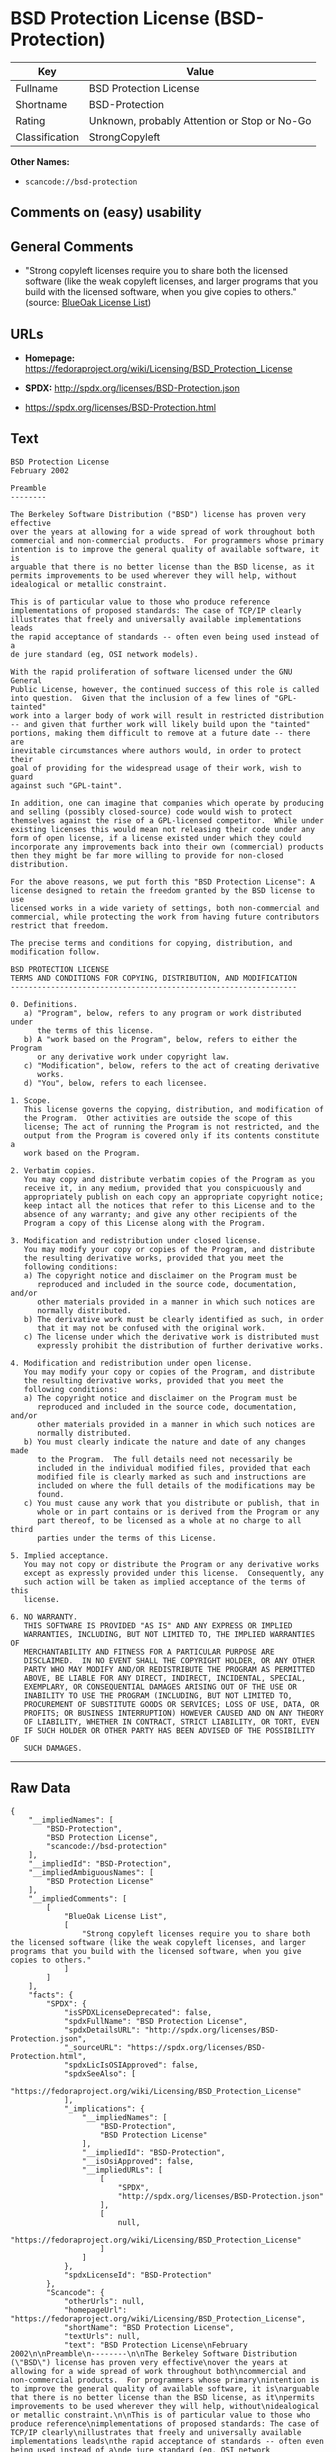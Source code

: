 * BSD Protection License (BSD-Protection)

| Key              | Value                                          |
|------------------+------------------------------------------------|
| Fullname         | BSD Protection License                         |
| Shortname        | BSD-Protection                                 |
| Rating           | Unknown, probably Attention or Stop or No-Go   |
| Classification   | StrongCopyleft                                 |

*Other Names:*

- =scancode://bsd-protection=

** Comments on (easy) usability

** General Comments

- "Strong copyleft licenses require you to share both the licensed
  software (like the weak copyleft licenses, and larger programs that
  you build with the licensed software, when you give copies to others."
  (source: [[https://blueoakcouncil.org/copyleft][BlueOak License
  List]])

** URLs

- *Homepage:*
  https://fedoraproject.org/wiki/Licensing/BSD_Protection_License

- *SPDX:* http://spdx.org/licenses/BSD-Protection.json

- https://spdx.org/licenses/BSD-Protection.html

** Text

#+BEGIN_EXAMPLE
  BSD Protection License
  February 2002

  Preamble
  --------

  The Berkeley Software Distribution ("BSD") license has proven very effective
  over the years at allowing for a wide spread of work throughout both
  commercial and non-commercial products.  For programmers whose primary
  intention is to improve the general quality of available software, it is
  arguable that there is no better license than the BSD license, as it
  permits improvements to be used wherever they will help, without
  idealogical or metallic constraint.

  This is of particular value to those who produce reference
  implementations of proposed standards: The case of TCP/IP clearly
  illustrates that freely and universally available implementations leads
  the rapid acceptance of standards -- often even being used instead of a
  de jure standard (eg, OSI network models).

  With the rapid proliferation of software licensed under the GNU General
  Public License, however, the continued success of this role is called
  into question.  Given that the inclusion of a few lines of "GPL-tainted"
  work into a larger body of work will result in restricted distribution
  -- and given that further work will likely build upon the "tainted"
  portions, making them difficult to remove at a future date -- there are
  inevitable circumstances where authors would, in order to protect their
  goal of providing for the widespread usage of their work, wish to guard
  against such "GPL-taint".

  In addition, one can imagine that companies which operate by producing
  and selling (possibly closed-source) code would wish to protect
  themselves against the rise of a GPL-licensed competitor.  While under
  existing licenses this would mean not releasing their code under any
  form of open license, if a license existed under which they could
  incorporate any improvements back into their own (commercial) products
  then they might be far more willing to provide for non-closed distribution.

  For the above reasons, we put forth this "BSD Protection License": A
  license designed to retain the freedom granted by the BSD license to use
  licensed works in a wide variety of settings, both non-commercial and
  commercial, while protecting the work from having future contributors
  restrict that freedom.

  The precise terms and conditions for copying, distribution, and
  modification follow.

  BSD PROTECTION LICENSE
  TERMS AND CONDITIONS FOR COPYING, DISTRIBUTION, AND MODIFICATION
  ----------------------------------------------------------------

  0. Definitions.
     a) "Program", below, refers to any program or work distributed under
        the terms of this license.
     b) A "work based on the Program", below, refers to either the Program
        or any derivative work under copyright law.
     c) "Modification", below, refers to the act of creating derivative
        works.
     d) "You", below, refers to each licensee.

  1. Scope.
     This license governs the copying, distribution, and modification of
     the Program.  Other activities are outside the scope of this
     license; The act of running the Program is not restricted, and the
     output from the Program is covered only if its contents constitute a
     work based on the Program.

  2. Verbatim copies.
     You may copy and distribute verbatim copies of the Program as you
     receive it, in any medium, provided that you conspicuously and
     appropriately publish on each copy an appropriate copyright notice;
     keep intact all the notices that refer to this License and to the
     absence of any warranty; and give any other recipients of the
     Program a copy of this License along with the Program.

  3. Modification and redistribution under closed license.
     You may modify your copy or copies of the Program, and distribute
     the resulting derivative works, provided that you meet the
     following conditions:
     a) The copyright notice and disclaimer on the Program must be
        reproduced and included in the source code, documentation, and/or
        other materials provided in a manner in which such notices are
        normally distributed.
     b) The derivative work must be clearly identified as such, in order
        that it may not be confused with the original work.
     c) The license under which the derivative work is distributed must
        expressly prohibit the distribution of further derivative works.

  4. Modification and redistribution under open license.
     You may modify your copy or copies of the Program, and distribute
     the resulting derivative works, provided that you meet the
     following conditions:
     a) The copyright notice and disclaimer on the Program must be
        reproduced and included in the source code, documentation, and/or
        other materials provided in a manner in which such notices are
        normally distributed.
     b) You must clearly indicate the nature and date of any changes made
        to the Program.  The full details need not necessarily be
        included in the individual modified files, provided that each
        modified file is clearly marked as such and instructions are
        included on where the full details of the modifications may be
        found.
     c) You must cause any work that you distribute or publish, that in
        whole or in part contains or is derived from the Program or any
        part thereof, to be licensed as a whole at no charge to all third
        parties under the terms of this License.

  5. Implied acceptance.
     You may not copy or distribute the Program or any derivative works
     except as expressly provided under this license.  Consequently, any
     such action will be taken as implied acceptance of the terms of this
     license.

  6. NO WARRANTY.
     THIS SOFTWARE IS PROVIDED "AS IS" AND ANY EXPRESS OR IMPLIED
     WARRANTIES, INCLUDING, BUT NOT LIMITED TO, THE IMPLIED WARRANTIES OF
     MERCHANTABILITY AND FITNESS FOR A PARTICULAR PURPOSE ARE
     DISCLAIMED.  IN NO EVENT SHALL THE COPYRIGHT HOLDER, OR ANY OTHER
     PARTY WHO MAY MODIFY AND/OR REDISTRIBUTE THE PROGRAM AS PERMITTED
     ABOVE, BE LIABLE FOR ANY DIRECT, INDIRECT, INCIDENTAL, SPECIAL,
     EXEMPLARY, OR CONSEQUENTIAL DAMAGES ARISING OUT OF THE USE OR
     INABILITY TO USE THE PROGRAM (INCLUDING, BUT NOT LIMITED TO,
     PROCUREMENT OF SUBSTITUTE GOODS OR SERVICES; LOSS OF USE, DATA, OR
     PROFITS; OR BUSINESS INTERRUPTION) HOWEVER CAUSED AND ON ANY THEORY
     OF LIABILITY, WHETHER IN CONTRACT, STRICT LIABILITY, OR TORT, EVEN
     IF SUCH HOLDER OR OTHER PARTY HAS BEEN ADVISED OF THE POSSIBILITY OF
     SUCH DAMAGES.
#+END_EXAMPLE

--------------

** Raw Data

#+BEGIN_EXAMPLE
  {
      "__impliedNames": [
          "BSD-Protection",
          "BSD Protection License",
          "scancode://bsd-protection"
      ],
      "__impliedId": "BSD-Protection",
      "__impliedAmbiguousNames": [
          "BSD Protection License"
      ],
      "__impliedComments": [
          [
              "BlueOak License List",
              [
                  "Strong copyleft licenses require you to share both the licensed software (like the weak copyleft licenses, and larger programs that you build with the licensed software, when you give copies to others."
              ]
          ]
      ],
      "facts": {
          "SPDX": {
              "isSPDXLicenseDeprecated": false,
              "spdxFullName": "BSD Protection License",
              "spdxDetailsURL": "http://spdx.org/licenses/BSD-Protection.json",
              "_sourceURL": "https://spdx.org/licenses/BSD-Protection.html",
              "spdxLicIsOSIApproved": false,
              "spdxSeeAlso": [
                  "https://fedoraproject.org/wiki/Licensing/BSD_Protection_License"
              ],
              "_implications": {
                  "__impliedNames": [
                      "BSD-Protection",
                      "BSD Protection License"
                  ],
                  "__impliedId": "BSD-Protection",
                  "__isOsiApproved": false,
                  "__impliedURLs": [
                      [
                          "SPDX",
                          "http://spdx.org/licenses/BSD-Protection.json"
                      ],
                      [
                          null,
                          "https://fedoraproject.org/wiki/Licensing/BSD_Protection_License"
                      ]
                  ]
              },
              "spdxLicenseId": "BSD-Protection"
          },
          "Scancode": {
              "otherUrls": null,
              "homepageUrl": "https://fedoraproject.org/wiki/Licensing/BSD_Protection_License",
              "shortName": "BSD Protection License",
              "textUrls": null,
              "text": "BSD Protection License\nFebruary 2002\n\nPreamble\n--------\n\nThe Berkeley Software Distribution (\"BSD\") license has proven very effective\nover the years at allowing for a wide spread of work throughout both\ncommercial and non-commercial products.  For programmers whose primary\nintention is to improve the general quality of available software, it is\narguable that there is no better license than the BSD license, as it\npermits improvements to be used wherever they will help, without\nidealogical or metallic constraint.\n\nThis is of particular value to those who produce reference\nimplementations of proposed standards: The case of TCP/IP clearly\nillustrates that freely and universally available implementations leads\nthe rapid acceptance of standards -- often even being used instead of a\nde jure standard (eg, OSI network models).\n\nWith the rapid proliferation of software licensed under the GNU General\nPublic License, however, the continued success of this role is called\ninto question.  Given that the inclusion of a few lines of \"GPL-tainted\"\nwork into a larger body of work will result in restricted distribution\n-- and given that further work will likely build upon the \"tainted\"\nportions, making them difficult to remove at a future date -- there are\ninevitable circumstances where authors would, in order to protect their\ngoal of providing for the widespread usage of their work, wish to guard\nagainst such \"GPL-taint\".\n\nIn addition, one can imagine that companies which operate by producing\nand selling (possibly closed-source) code would wish to protect\nthemselves against the rise of a GPL-licensed competitor.  While under\nexisting licenses this would mean not releasing their code under any\nform of open license, if a license existed under which they could\nincorporate any improvements back into their own (commercial) products\nthen they might be far more willing to provide for non-closed distribution.\n\nFor the above reasons, we put forth this \"BSD Protection License\": A\nlicense designed to retain the freedom granted by the BSD license to use\nlicensed works in a wide variety of settings, both non-commercial and\ncommercial, while protecting the work from having future contributors\nrestrict that freedom.\n\nThe precise terms and conditions for copying, distribution, and\nmodification follow.\n\nBSD PROTECTION LICENSE\nTERMS AND CONDITIONS FOR COPYING, DISTRIBUTION, AND MODIFICATION\n----------------------------------------------------------------\n\n0. Definitions.\n   a) \"Program\", below, refers to any program or work distributed under\n      the terms of this license.\n   b) A \"work based on the Program\", below, refers to either the Program\n      or any derivative work under copyright law.\n   c) \"Modification\", below, refers to the act of creating derivative\n      works.\n   d) \"You\", below, refers to each licensee.\n\n1. Scope.\n   This license governs the copying, distribution, and modification of\n   the Program.  Other activities are outside the scope of this\n   license; The act of running the Program is not restricted, and the\n   output from the Program is covered only if its contents constitute a\n   work based on the Program.\n\n2. Verbatim copies.\n   You may copy and distribute verbatim copies of the Program as you\n   receive it, in any medium, provided that you conspicuously and\n   appropriately publish on each copy an appropriate copyright notice;\n   keep intact all the notices that refer to this License and to the\n   absence of any warranty; and give any other recipients of the\n   Program a copy of this License along with the Program.\n\n3. Modification and redistribution under closed license.\n   You may modify your copy or copies of the Program, and distribute\n   the resulting derivative works, provided that you meet the\n   following conditions:\n   a) The copyright notice and disclaimer on the Program must be\n      reproduced and included in the source code, documentation, and/or\n      other materials provided in a manner in which such notices are\n      normally distributed.\n   b) The derivative work must be clearly identified as such, in order\n      that it may not be confused with the original work.\n   c) The license under which the derivative work is distributed must\n      expressly prohibit the distribution of further derivative works.\n\n4. Modification and redistribution under open license.\n   You may modify your copy or copies of the Program, and distribute\n   the resulting derivative works, provided that you meet the\n   following conditions:\n   a) The copyright notice and disclaimer on the Program must be\n      reproduced and included in the source code, documentation, and/or\n      other materials provided in a manner in which such notices are\n      normally distributed.\n   b) You must clearly indicate the nature and date of any changes made\n      to the Program.  The full details need not necessarily be\n      included in the individual modified files, provided that each\n      modified file is clearly marked as such and instructions are\n      included on where the full details of the modifications may be\n      found.\n   c) You must cause any work that you distribute or publish, that in\n      whole or in part contains or is derived from the Program or any\n      part thereof, to be licensed as a whole at no charge to all third\n      parties under the terms of this License.\n\n5. Implied acceptance.\n   You may not copy or distribute the Program or any derivative works\n   except as expressly provided under this license.  Consequently, any\n   such action will be taken as implied acceptance of the terms of this\n   license.\n\n6. NO WARRANTY.\n   THIS SOFTWARE IS PROVIDED \"AS IS\" AND ANY EXPRESS OR IMPLIED\n   WARRANTIES, INCLUDING, BUT NOT LIMITED TO, THE IMPLIED WARRANTIES OF\n   MERCHANTABILITY AND FITNESS FOR A PARTICULAR PURPOSE ARE\n   DISCLAIMED.  IN NO EVENT SHALL THE COPYRIGHT HOLDER, OR ANY OTHER\n   PARTY WHO MAY MODIFY AND/OR REDISTRIBUTE THE PROGRAM AS PERMITTED\n   ABOVE, BE LIABLE FOR ANY DIRECT, INDIRECT, INCIDENTAL, SPECIAL,\n   EXEMPLARY, OR CONSEQUENTIAL DAMAGES ARISING OUT OF THE USE OR\n   INABILITY TO USE THE PROGRAM (INCLUDING, BUT NOT LIMITED TO,\n   PROCUREMENT OF SUBSTITUTE GOODS OR SERVICES; LOSS OF USE, DATA, OR\n   PROFITS; OR BUSINESS INTERRUPTION) HOWEVER CAUSED AND ON ANY THEORY\n   OF LIABILITY, WHETHER IN CONTRACT, STRICT LIABILITY, OR TORT, EVEN\n   IF SUCH HOLDER OR OTHER PARTY HAS BEEN ADVISED OF THE POSSIBILITY OF\n   SUCH DAMAGES.",
              "category": "Copyleft",
              "osiUrl": null,
              "owner": "FreeBSD",
              "_sourceURL": "https://github.com/nexB/scancode-toolkit/blob/develop/src/licensedcode/data/licenses/bsd-protection.yml",
              "key": "bsd-protection",
              "name": "BSD Protection License",
              "spdxId": "BSD-Protection",
              "notes": null,
              "_implications": {
                  "__impliedNames": [
                      "scancode://bsd-protection",
                      "BSD Protection License",
                      "BSD-Protection"
                  ],
                  "__impliedId": "BSD-Protection",
                  "__impliedCopyleft": [
                      [
                          "Scancode",
                          "Copyleft"
                      ]
                  ],
                  "__calculatedCopyleft": "Copyleft",
                  "__impliedText": "BSD Protection License\nFebruary 2002\n\nPreamble\n--------\n\nThe Berkeley Software Distribution (\"BSD\") license has proven very effective\nover the years at allowing for a wide spread of work throughout both\ncommercial and non-commercial products.  For programmers whose primary\nintention is to improve the general quality of available software, it is\narguable that there is no better license than the BSD license, as it\npermits improvements to be used wherever they will help, without\nidealogical or metallic constraint.\n\nThis is of particular value to those who produce reference\nimplementations of proposed standards: The case of TCP/IP clearly\nillustrates that freely and universally available implementations leads\nthe rapid acceptance of standards -- often even being used instead of a\nde jure standard (eg, OSI network models).\n\nWith the rapid proliferation of software licensed under the GNU General\nPublic License, however, the continued success of this role is called\ninto question.  Given that the inclusion of a few lines of \"GPL-tainted\"\nwork into a larger body of work will result in restricted distribution\n-- and given that further work will likely build upon the \"tainted\"\nportions, making them difficult to remove at a future date -- there are\ninevitable circumstances where authors would, in order to protect their\ngoal of providing for the widespread usage of their work, wish to guard\nagainst such \"GPL-taint\".\n\nIn addition, one can imagine that companies which operate by producing\nand selling (possibly closed-source) code would wish to protect\nthemselves against the rise of a GPL-licensed competitor.  While under\nexisting licenses this would mean not releasing their code under any\nform of open license, if a license existed under which they could\nincorporate any improvements back into their own (commercial) products\nthen they might be far more willing to provide for non-closed distribution.\n\nFor the above reasons, we put forth this \"BSD Protection License\": A\nlicense designed to retain the freedom granted by the BSD license to use\nlicensed works in a wide variety of settings, both non-commercial and\ncommercial, while protecting the work from having future contributors\nrestrict that freedom.\n\nThe precise terms and conditions for copying, distribution, and\nmodification follow.\n\nBSD PROTECTION LICENSE\nTERMS AND CONDITIONS FOR COPYING, DISTRIBUTION, AND MODIFICATION\n----------------------------------------------------------------\n\n0. Definitions.\n   a) \"Program\", below, refers to any program or work distributed under\n      the terms of this license.\n   b) A \"work based on the Program\", below, refers to either the Program\n      or any derivative work under copyright law.\n   c) \"Modification\", below, refers to the act of creating derivative\n      works.\n   d) \"You\", below, refers to each licensee.\n\n1. Scope.\n   This license governs the copying, distribution, and modification of\n   the Program.  Other activities are outside the scope of this\n   license; The act of running the Program is not restricted, and the\n   output from the Program is covered only if its contents constitute a\n   work based on the Program.\n\n2. Verbatim copies.\n   You may copy and distribute verbatim copies of the Program as you\n   receive it, in any medium, provided that you conspicuously and\n   appropriately publish on each copy an appropriate copyright notice;\n   keep intact all the notices that refer to this License and to the\n   absence of any warranty; and give any other recipients of the\n   Program a copy of this License along with the Program.\n\n3. Modification and redistribution under closed license.\n   You may modify your copy or copies of the Program, and distribute\n   the resulting derivative works, provided that you meet the\n   following conditions:\n   a) The copyright notice and disclaimer on the Program must be\n      reproduced and included in the source code, documentation, and/or\n      other materials provided in a manner in which such notices are\n      normally distributed.\n   b) The derivative work must be clearly identified as such, in order\n      that it may not be confused with the original work.\n   c) The license under which the derivative work is distributed must\n      expressly prohibit the distribution of further derivative works.\n\n4. Modification and redistribution under open license.\n   You may modify your copy or copies of the Program, and distribute\n   the resulting derivative works, provided that you meet the\n   following conditions:\n   a) The copyright notice and disclaimer on the Program must be\n      reproduced and included in the source code, documentation, and/or\n      other materials provided in a manner in which such notices are\n      normally distributed.\n   b) You must clearly indicate the nature and date of any changes made\n      to the Program.  The full details need not necessarily be\n      included in the individual modified files, provided that each\n      modified file is clearly marked as such and instructions are\n      included on where the full details of the modifications may be\n      found.\n   c) You must cause any work that you distribute or publish, that in\n      whole or in part contains or is derived from the Program or any\n      part thereof, to be licensed as a whole at no charge to all third\n      parties under the terms of this License.\n\n5. Implied acceptance.\n   You may not copy or distribute the Program or any derivative works\n   except as expressly provided under this license.  Consequently, any\n   such action will be taken as implied acceptance of the terms of this\n   license.\n\n6. NO WARRANTY.\n   THIS SOFTWARE IS PROVIDED \"AS IS\" AND ANY EXPRESS OR IMPLIED\n   WARRANTIES, INCLUDING, BUT NOT LIMITED TO, THE IMPLIED WARRANTIES OF\n   MERCHANTABILITY AND FITNESS FOR A PARTICULAR PURPOSE ARE\n   DISCLAIMED.  IN NO EVENT SHALL THE COPYRIGHT HOLDER, OR ANY OTHER\n   PARTY WHO MAY MODIFY AND/OR REDISTRIBUTE THE PROGRAM AS PERMITTED\n   ABOVE, BE LIABLE FOR ANY DIRECT, INDIRECT, INCIDENTAL, SPECIAL,\n   EXEMPLARY, OR CONSEQUENTIAL DAMAGES ARISING OUT OF THE USE OR\n   INABILITY TO USE THE PROGRAM (INCLUDING, BUT NOT LIMITED TO,\n   PROCUREMENT OF SUBSTITUTE GOODS OR SERVICES; LOSS OF USE, DATA, OR\n   PROFITS; OR BUSINESS INTERRUPTION) HOWEVER CAUSED AND ON ANY THEORY\n   OF LIABILITY, WHETHER IN CONTRACT, STRICT LIABILITY, OR TORT, EVEN\n   IF SUCH HOLDER OR OTHER PARTY HAS BEEN ADVISED OF THE POSSIBILITY OF\n   SUCH DAMAGES.",
                  "__impliedURLs": [
                      [
                          "Homepage",
                          "https://fedoraproject.org/wiki/Licensing/BSD_Protection_License"
                      ]
                  ]
              }
          },
          "BlueOak License List": {
              "url": "https://spdx.org/licenses/BSD-Protection.html",
              "familyName": "BSD Protection License",
              "_sourceURL": "https://blueoakcouncil.org/copyleft",
              "name": "BSD Protection License",
              "id": "BSD-Protection",
              "_implications": {
                  "__impliedNames": [
                      "BSD-Protection",
                      "BSD Protection License"
                  ],
                  "__impliedAmbiguousNames": [
                      "BSD Protection License"
                  ],
                  "__impliedComments": [
                      [
                          "BlueOak License List",
                          [
                              "Strong copyleft licenses require you to share both the licensed software (like the weak copyleft licenses, and larger programs that you build with the licensed software, when you give copies to others."
                          ]
                      ]
                  ],
                  "__impliedCopyleft": [
                      [
                          "BlueOak License List",
                          "StrongCopyleft"
                      ]
                  ],
                  "__calculatedCopyleft": "StrongCopyleft",
                  "__impliedURLs": [
                      [
                          null,
                          "https://spdx.org/licenses/BSD-Protection.html"
                      ]
                  ]
              },
              "CopyleftKind": "StrongCopyleft"
          }
      },
      "__impliedCopyleft": [
          [
              "BlueOak License List",
              "StrongCopyleft"
          ],
          [
              "Scancode",
              "Copyleft"
          ]
      ],
      "__calculatedCopyleft": "StrongCopyleft",
      "__isOsiApproved": false,
      "__impliedText": "BSD Protection License\nFebruary 2002\n\nPreamble\n--------\n\nThe Berkeley Software Distribution (\"BSD\") license has proven very effective\nover the years at allowing for a wide spread of work throughout both\ncommercial and non-commercial products.  For programmers whose primary\nintention is to improve the general quality of available software, it is\narguable that there is no better license than the BSD license, as it\npermits improvements to be used wherever they will help, without\nidealogical or metallic constraint.\n\nThis is of particular value to those who produce reference\nimplementations of proposed standards: The case of TCP/IP clearly\nillustrates that freely and universally available implementations leads\nthe rapid acceptance of standards -- often even being used instead of a\nde jure standard (eg, OSI network models).\n\nWith the rapid proliferation of software licensed under the GNU General\nPublic License, however, the continued success of this role is called\ninto question.  Given that the inclusion of a few lines of \"GPL-tainted\"\nwork into a larger body of work will result in restricted distribution\n-- and given that further work will likely build upon the \"tainted\"\nportions, making them difficult to remove at a future date -- there are\ninevitable circumstances where authors would, in order to protect their\ngoal of providing for the widespread usage of their work, wish to guard\nagainst such \"GPL-taint\".\n\nIn addition, one can imagine that companies which operate by producing\nand selling (possibly closed-source) code would wish to protect\nthemselves against the rise of a GPL-licensed competitor.  While under\nexisting licenses this would mean not releasing their code under any\nform of open license, if a license existed under which they could\nincorporate any improvements back into their own (commercial) products\nthen they might be far more willing to provide for non-closed distribution.\n\nFor the above reasons, we put forth this \"BSD Protection License\": A\nlicense designed to retain the freedom granted by the BSD license to use\nlicensed works in a wide variety of settings, both non-commercial and\ncommercial, while protecting the work from having future contributors\nrestrict that freedom.\n\nThe precise terms and conditions for copying, distribution, and\nmodification follow.\n\nBSD PROTECTION LICENSE\nTERMS AND CONDITIONS FOR COPYING, DISTRIBUTION, AND MODIFICATION\n----------------------------------------------------------------\n\n0. Definitions.\n   a) \"Program\", below, refers to any program or work distributed under\n      the terms of this license.\n   b) A \"work based on the Program\", below, refers to either the Program\n      or any derivative work under copyright law.\n   c) \"Modification\", below, refers to the act of creating derivative\n      works.\n   d) \"You\", below, refers to each licensee.\n\n1. Scope.\n   This license governs the copying, distribution, and modification of\n   the Program.  Other activities are outside the scope of this\n   license; The act of running the Program is not restricted, and the\n   output from the Program is covered only if its contents constitute a\n   work based on the Program.\n\n2. Verbatim copies.\n   You may copy and distribute verbatim copies of the Program as you\n   receive it, in any medium, provided that you conspicuously and\n   appropriately publish on each copy an appropriate copyright notice;\n   keep intact all the notices that refer to this License and to the\n   absence of any warranty; and give any other recipients of the\n   Program a copy of this License along with the Program.\n\n3. Modification and redistribution under closed license.\n   You may modify your copy or copies of the Program, and distribute\n   the resulting derivative works, provided that you meet the\n   following conditions:\n   a) The copyright notice and disclaimer on the Program must be\n      reproduced and included in the source code, documentation, and/or\n      other materials provided in a manner in which such notices are\n      normally distributed.\n   b) The derivative work must be clearly identified as such, in order\n      that it may not be confused with the original work.\n   c) The license under which the derivative work is distributed must\n      expressly prohibit the distribution of further derivative works.\n\n4. Modification and redistribution under open license.\n   You may modify your copy or copies of the Program, and distribute\n   the resulting derivative works, provided that you meet the\n   following conditions:\n   a) The copyright notice and disclaimer on the Program must be\n      reproduced and included in the source code, documentation, and/or\n      other materials provided in a manner in which such notices are\n      normally distributed.\n   b) You must clearly indicate the nature and date of any changes made\n      to the Program.  The full details need not necessarily be\n      included in the individual modified files, provided that each\n      modified file is clearly marked as such and instructions are\n      included on where the full details of the modifications may be\n      found.\n   c) You must cause any work that you distribute or publish, that in\n      whole or in part contains or is derived from the Program or any\n      part thereof, to be licensed as a whole at no charge to all third\n      parties under the terms of this License.\n\n5. Implied acceptance.\n   You may not copy or distribute the Program or any derivative works\n   except as expressly provided under this license.  Consequently, any\n   such action will be taken as implied acceptance of the terms of this\n   license.\n\n6. NO WARRANTY.\n   THIS SOFTWARE IS PROVIDED \"AS IS\" AND ANY EXPRESS OR IMPLIED\n   WARRANTIES, INCLUDING, BUT NOT LIMITED TO, THE IMPLIED WARRANTIES OF\n   MERCHANTABILITY AND FITNESS FOR A PARTICULAR PURPOSE ARE\n   DISCLAIMED.  IN NO EVENT SHALL THE COPYRIGHT HOLDER, OR ANY OTHER\n   PARTY WHO MAY MODIFY AND/OR REDISTRIBUTE THE PROGRAM AS PERMITTED\n   ABOVE, BE LIABLE FOR ANY DIRECT, INDIRECT, INCIDENTAL, SPECIAL,\n   EXEMPLARY, OR CONSEQUENTIAL DAMAGES ARISING OUT OF THE USE OR\n   INABILITY TO USE THE PROGRAM (INCLUDING, BUT NOT LIMITED TO,\n   PROCUREMENT OF SUBSTITUTE GOODS OR SERVICES; LOSS OF USE, DATA, OR\n   PROFITS; OR BUSINESS INTERRUPTION) HOWEVER CAUSED AND ON ANY THEORY\n   OF LIABILITY, WHETHER IN CONTRACT, STRICT LIABILITY, OR TORT, EVEN\n   IF SUCH HOLDER OR OTHER PARTY HAS BEEN ADVISED OF THE POSSIBILITY OF\n   SUCH DAMAGES.",
      "__impliedURLs": [
          [
              "SPDX",
              "http://spdx.org/licenses/BSD-Protection.json"
          ],
          [
              null,
              "https://fedoraproject.org/wiki/Licensing/BSD_Protection_License"
          ],
          [
              null,
              "https://spdx.org/licenses/BSD-Protection.html"
          ],
          [
              "Homepage",
              "https://fedoraproject.org/wiki/Licensing/BSD_Protection_License"
          ]
      ]
  }
#+END_EXAMPLE

--------------

** Dot Cluster Graph

[[../dot/BSD-Protection.svg]]